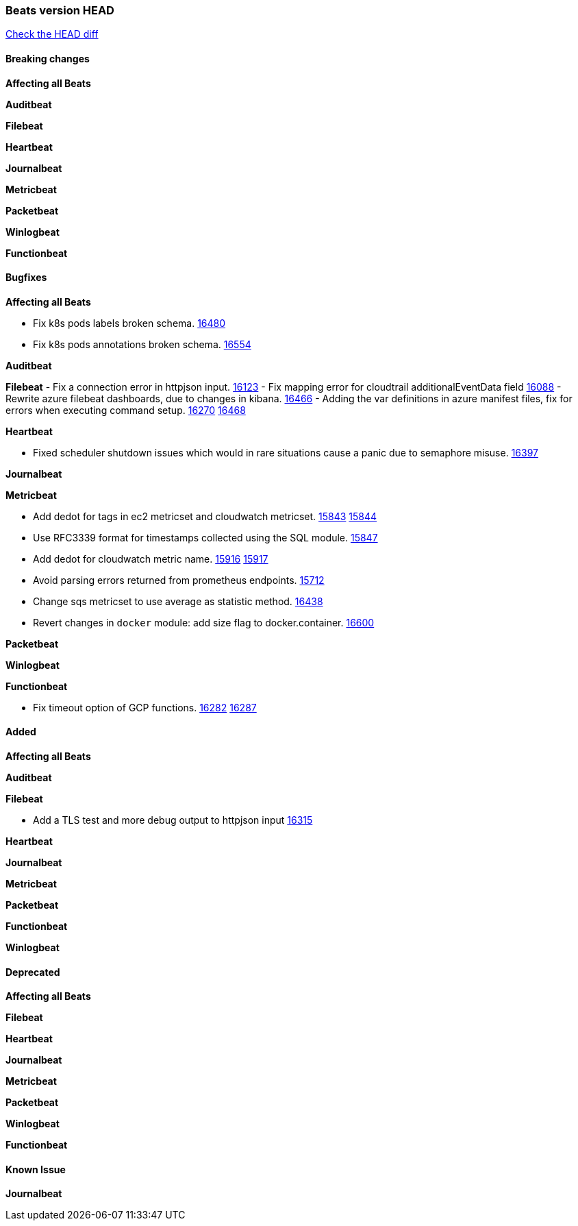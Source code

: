 // Use these for links to issue and pulls. Note issues and pulls redirect one to
// each other on Github, so don't worry too much on using the right prefix.
:issue: https://github.com/elastic/beats/issues/
:pull: https://github.com/elastic/beats/pull/

=== Beats version HEAD
https://github.com/elastic/beats/compare/v7.0.0-alpha2...master[Check the HEAD diff]

==== Breaking changes

*Affecting all Beats*



*Auditbeat*


*Filebeat*


*Heartbeat*


*Journalbeat*


*Metricbeat*


*Packetbeat*


*Winlogbeat*

*Functionbeat*


==== Bugfixes

*Affecting all Beats*

- Fix k8s pods labels broken schema. {pull}16480[16480]
- Fix k8s pods annotations broken schema. {pull}16554[16554]

*Auditbeat*


*Filebeat*
- Fix a connection error in httpjson input. {pull}16123[16123]
- Fix mapping error for cloudtrail additionalEventData field {pull}16088[16088]
- Rewrite azure filebeat dashboards, due to changes in kibana. {pull}16466[16466]
- Adding the var definitions in azure manifest files, fix for errors when executing command setup. {issue}16270[16270] {pull}16468[16468]

*Heartbeat*

- Fixed scheduler shutdown issues which would in rare situations cause a panic due to semaphore misuse. {pull}16397[16397]

*Journalbeat*


*Metricbeat*

- Add dedot for tags in ec2 metricset and cloudwatch metricset. {issue}15843[15843] {pull}15844[15844]
- Use RFC3339 format for timestamps collected using the SQL module. {pull}15847[15847]
- Add dedot for cloudwatch metric name. {issue}15916[15916] {pull}15917[15917]
- Avoid parsing errors returned from prometheus endpoints. {pull}15712[15712]
- Change sqs metricset to use average as statistic method. {pull}16438[16438]
- Revert changes in `docker` module: add size flag to docker.container. {pull}16600[16600]

*Packetbeat*


*Winlogbeat*


*Functionbeat*

- Fix timeout option of GCP functions. {issue}16282[16282] {pull}16287[16287]

==== Added

*Affecting all Beats*



*Auditbeat*


*Filebeat*

- Add a TLS test and more debug output to httpjson input {pull}16315[16315]

*Heartbeat*


*Journalbeat*

*Metricbeat*


*Packetbeat*


*Functionbeat*


*Winlogbeat*


==== Deprecated

*Affecting all Beats*

*Filebeat*


*Heartbeat*

*Journalbeat*

*Metricbeat*


*Packetbeat*

*Winlogbeat*

*Functionbeat*

==== Known Issue

*Journalbeat*
